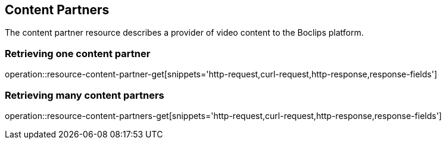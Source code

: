 [[resources-content-partners]]
== Content Partners

The content partner resource describes a provider of video content to the
Boclips platform.

=== Retrieving one content partner

operation::resource-content-partner-get[snippets='http-request,curl-request,http-response,response-fields']

=== Retrieving many content partners

operation::resource-content-partners-get[snippets='http-request,curl-request,http-response,response-fields']
